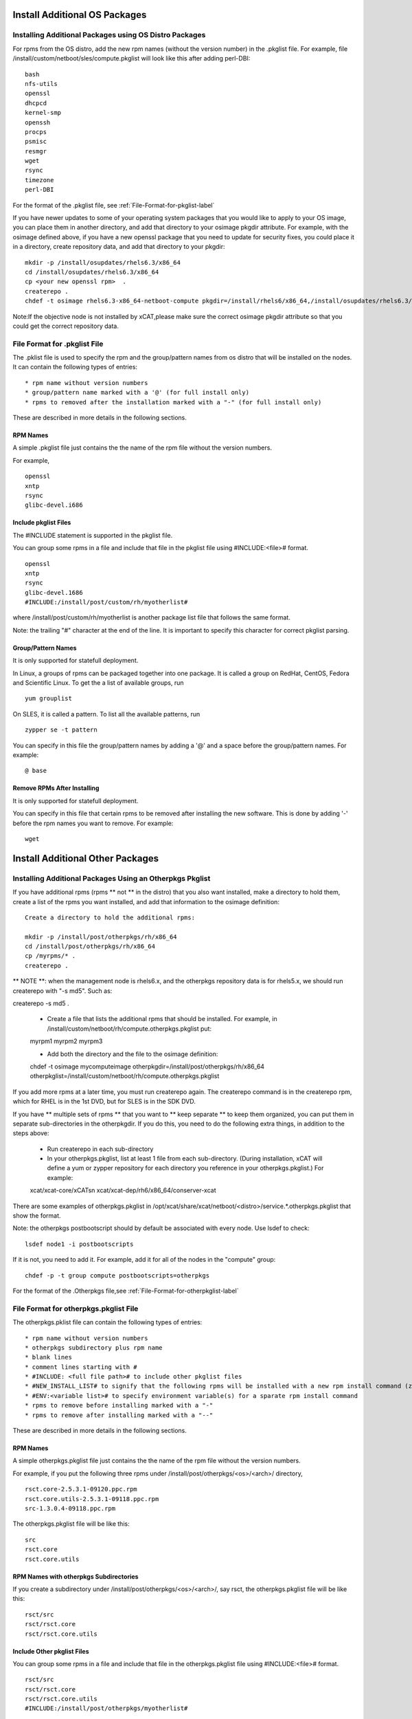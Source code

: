 .. _Install-Additional-OS-Packages-label:

Install Additional OS Packages
==============================

Installing Additional Packages using OS Distro Packages
---------------------------------------------------------

For rpms from the OS distro, add the new rpm names (without the version number) in the .pkglist file. For example, file /install/custom/netboot/sles/compute.pkglist will look like this after adding perl-DBI: ::

        bash
        nfs-utils
        openssl
        dhcpcd
        kernel-smp
        openssh
        procps
        psmisc
        resmgr
        wget
        rsync
        timezone
        perl-DBI

For the format of the .pkglist file, 
see :ref:`File-Format-for-pkglist-label`

If you have newer updates to some of your operating system packages that you would like to apply to your OS image, you can place them in another directory, and add that directory to your osimage pkgdir attribute. For example, with the osimage defined above, if you have a new openssl package that you need to update for security fixes, you could place it in a directory, create repository data, and add that directory to your pkgdir: ::

       mkdir -p /install/osupdates/rhels6.3/x86_64 
       cd /install/osupdates/rhels6.3/x86_64
       cp <your new openssl rpm>  .
       createrepo .
       chdef -t osimage rhels6.3-x86_64-netboot-compute pkgdir=/install/rhels6/x86_64,/install/osupdates/rhels6.3/x86_64

Note:If the objective node is not installed by xCAT,please make sure the correct osimage pkgdir attribute so that you could get the correct repository data. 

.. _File-Format-for-pkglist-label:

File Format for .pkglist File
-----------------------------------------

The .pklist file is used to specify the rpm and the group/pattern names from os distro that will be installed on the nodes. It can contain the following types of entries: ::

  * rpm name without version numbers
  * group/pattern name marked with a '@' (for full install only)
  * rpms to removed after the installation marked with a "-" (for full install only)

These are described in more details in the following sections.

RPM Names
~~~~~~~~~

A simple .pkglist file just contains the the name of the rpm file without the version numbers.

For example, ::

    openssl
    xntp
    rsync
    glibc-devel.i686

Include pkglist Files
~~~~~~~~~~~~~~~~~~~~~

The #INCLUDE statement is supported in the pkglist file.

You can group some rpms in a file and include that file in the pkglist file using #INCLUDE:<file># format. ::

    openssl
    xntp
    rsync
    glibc-devel.1686
    #INCLUDE:/install/post/custom/rh/myotherlist#

where /install/post/custom/rh/myotherlist is another package list file that follows the same format.

Note: the trailing "#" character at the end of the line. It is important to specify this character for correct pkglist parsing.

Group/Pattern Names
~~~~~~~~~~~~~~~~~~~

It is only supported for statefull deployment.

In Linux, a groups of rpms can be packaged together into one package. It is called a group on RedHat, CentOS, Fedora and Scientific Linux. To get the a list of available groups, run ::

    yum grouplist

On SLES, it is called a pattern. To list all the available patterns, run ::

    zypper se -t pattern

You can specify in this file the group/pattern names by adding a '@' and a space before the group/pattern names. For example: ::

    @ base

Remove RPMs After Installing
~~~~~~~~~~~~~~~~~~~~~~~~~~~~~

It is only supported for statefull deployment.

You can specify in this file that certain rpms to be removed after installing the new software. This is done by adding '-' before the rpm names you want to remove. For example: ::

    wget


.. _Install-Additional-Other-Packages-label:

Install Additional Other Packages
=================================

Installing Additional Packages Using an Otherpkgs Pkglist
----------------------------------------------------------

If you have additional rpms (rpms ** not ** in the distro) that you also want installed, make a directory to hold them, create a list of the rpms you want installed, and add that information to the osimage definition: ::

    Create a directory to hold the additional rpms:

    mkdir -p /install/post/otherpkgs/rh/x86_64
    cd /install/post/otherpkgs/rh/x86_64
    cp /myrpms/* .
    createrepo .

** NOTE **: when the management node is rhels6.x, and the otherpkgs repository data is for rhels5.x, we should run createrepo with "-s md5". Such as: ::

createrepo -s md5 .

    * Create a file that lists the additional rpms that should be installed. For example, in /install/custom/netboot/rh/compute.otherpkgs.pkglist put: ::

    myrpm1
    myrpm2
    myrpm3

    * Add both the directory and the file to the osimage definition: ::

    chdef -t osimage mycomputeimage otherpkgdir=/install/post/otherpkgs/rh/x86_64 otherpkglist=/install/custom/netboot/rh/compute.otherpkgs.pkglist

If you add more rpms at a later time, you must run createrepo again. The createrepo command is in the createrepo rpm, which for RHEL is in the 1st DVD, but for SLES is in the SDK DVD.

If you have ** multiple sets of rpms ** that you want to ** keep separate ** to keep them organized, you can put them in separate sub-directories in the otherpkgdir. If you do this, you need to do the following extra things, in addition to the steps above:

    * Run createrepo in each sub-directory

    * In your otherpkgs.pkglist, list at least 1 file from each sub-directory. (During installation, xCAT will define a yum or zypper repository for each directory you reference in your otherpkgs.pkglist.) For example: ::

    xcat/xcat-core/xCATsn
    xcat/xcat-dep/rh6/x86_64/conserver-xcat

There are some examples of otherpkgs.pkglist in /opt/xcat/share/xcat/netboot/<distro>/service.*.otherpkgs.pkglist that show the format.

Note: the otherpkgs postbootscript should by default be associated with every node. Use lsdef to check: ::

    lsdef node1 -i postbootscripts

If it is not, you need to add it. For example, add it for all of the nodes in the "compute" group: ::

    chdef -p -t group compute postbootscripts=otherpkgs

For the format of the .Otherpkgs file,see :ref:`File-Format-for-otherpkglist-label`

.. _File-Format-for-otherpkglist-label:

File Format for otherpkgs.pkglist File
--------------------------------------------------

The otherpkgs.pklist file can contain the following types of entries: ::

  * rpm name without version numbers 
  * otherpkgs subdirectory plus rpm name 
  * blank lines 
  * comment lines starting with # 
  * #INCLUDE: <full file path># to include other pkglist files 
  * #NEW_INSTALL_LIST# to signify that the following rpms will be installed with a new rpm install command (zypper, yum, or rpm as determined by the function using this file) 
  * #ENV:<variable list># to specify environment variable(s) for a sparate rpm install command 
  * rpms to remove before installing marked with a "-" 
  * rpms to remove after installing marked with a "--"

These are described in more details in the following sections.

RPM Names
~~~~~~~~~

A simple otherpkgs.pkglist file just contains the the name of the rpm file without the version numbers.

For example, if you put the following three rpms under /install/post/otherpkgs/<os>/<arch>/ directory, ::

    rsct.core-2.5.3.1-09120.ppc.rpm
    rsct.core.utils-2.5.3.1-09118.ppc.rpm
    src-1.3.0.4-09118.ppc.rpm

The otherpkgs.pkglist file will be like this: ::

    src
    rsct.core
    rsct.core.utils

RPM Names with otherpkgs Subdirectories
~~~~~~~~~~~~~~~~~~~~~~~~~~~~~~~~~~~~~~~~

If you create a subdirectory under /install/post/otherpkgs/<os>/<arch>/, say rsct, the otherpkgs.pkglist file will be like this: ::

    rsct/src
    rsct/rsct.core
    rsct/rsct.core.utils

Include Other pkglist Files
~~~~~~~~~~~~~~~~~~~~~~~~~~~~~~

You can group some rpms in a file and include that file in the otherpkgs.pkglist file using #INCLUDE:<file># format. ::

    rsct/src
    rsct/rsct.core
    rsct/rsct.core.utils
    #INCLUDE:/install/post/otherpkgs/myotherlist#

where /install/post/otherpkgs/myotherlist is another package list file that follows the same format.

Note the trailing "#" character at the end of the line. It is important to specify this character for correct pkglist parsing.

Multiple Install Lists
~~~~~~~~~~~~~~~~~~~~~~

The #NEW_INSTALL_LIST# statement is supported in xCAT 2.4 and later.

You can specify that separate calls should be made to the rpm install program (zypper, yum, rpm) for groups of rpms by specifying the entry #NEW_INSTALL_LIST# on a line by itself as a separator in your pkglist file. All rpms listed up to this separator will be installed together. You can have as many separators as you wish in your pkglist file, and each sublist will be installed separately in the order they appear in the file.

For example: ::

    compilers/vacpp.rte
    compilers/vac.lib
    compilers/vacpp.lib
    compilers/vacpp.rte.lnk
    #NEW_INSTALL_LIST#
    pe/IBM_pe_license

Environment Variable List
~~~~~~~~~~~~~~~~~~~~~~~~~~

The #ENV statement is supported on Redhat and SLES in xCAT 2.6.9 and later.

You can specify environment variable(s) for each rpm install call by entry "#ENV:<variable list>#". The environment variables also apply to rpm(s) remove call if there is rpm(s) needed to be removed in the sublist.

For example: ::

    #ENV:INUCLIENTS=1 INUBOSTYPE=1#
    rsct/rsct.core
    rsct/rsct.core.utils
    rsct/src

Be same as, ::

    #ENV:INUCLIENTS=1#
    #ENV:INUBOSTYPE=1#
    rsct/rsct.core
    rsct/rsct.core.utils
    rsct/src

Remove RPMs Before Installing
~~~~~~~~~~~~~~~~~~~~~~~~~~~~~

The "-" syntax is supported in xCAT 2.3 and later.

You can also specify in this file that certain rpms to be removed before installing the new software. This is done by adding '-' before the rpm names you want to remove. For example:

    rsct/src
    rsct/rsct.core
    rsct/rsct.core.utils
    #INCLUDE:/install/post/otherpkgs/myotherlist#
    -perl-doc

If you have #NEW_INSTALL_LIST# separators in your pkglist file, the rpms will be removed before the install of the sublist that the "-<rpmname>" appears in.

Remove RPMs After Installing
~~~~~~~~~~~~~~~~~~~~~~~~~~~~~~~~

The "--" syntax is supported in xCAT 2.3 and later.

You can also specify in this file that certain rpms to be removed after installing the new software. This is done by adding '--' before the rpm names you want to remove. For example:

    pe/IBM_pe_license
    --ibm-java2-ppc64-jre

If you have #NEW_INSTALL_LIST# separators in your pkglist file, the rpms will be removed after the install of the sublist that the "--<rpmname>" appears in. 

